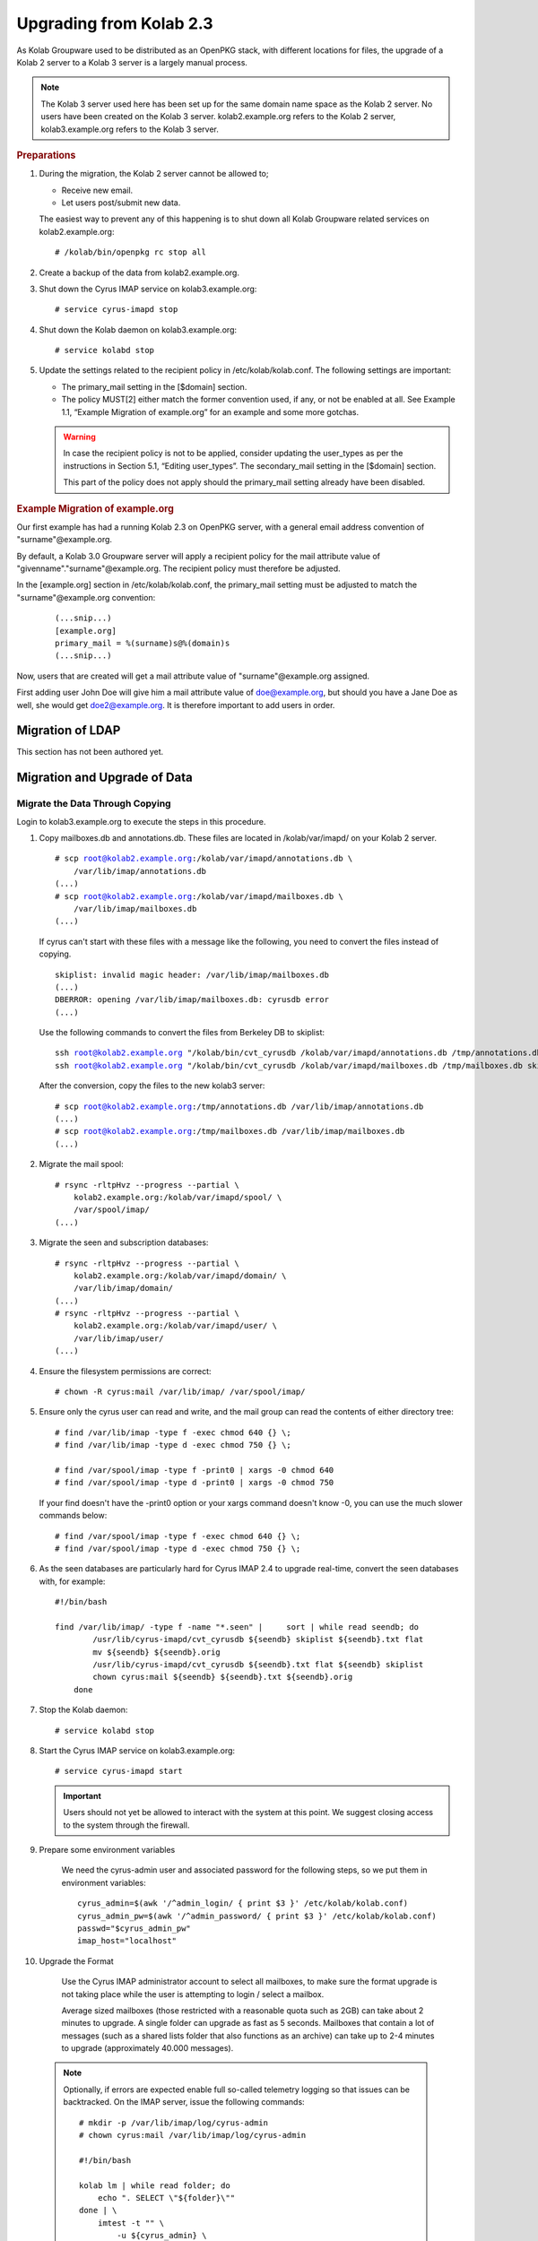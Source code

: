 ========================
Upgrading from Kolab 2.3
========================

As Kolab Groupware used to be distributed as an OpenPKG stack, with different locations for files, the upgrade of a Kolab 2 server to a Kolab 3 server is a largely manual process.

.. NOTE::

    The Kolab 3 server used here has been set up for the same domain name space as the Kolab 2 server. No users have been created on the Kolab 3 server. kolab2.example.org refers to the Kolab 2 server, kolab3.example.org refers to the Kolab 3 server.

.. rubric:: Preparations

1.  During the migration, the Kolab 2 server cannot be allowed to;

    *   Receive new email.
    *   Let users post/submit new data.

    The easiest way to prevent any of this happening is to shut down all Kolab Groupware related services on kolab2.example.org:

    .. parsed-literal::

        # /kolab/bin/openpkg rc stop all

2.  Create a backup of the data from kolab2.example.org.
3.  Shut down the Cyrus IMAP service on kolab3.example.org:

    .. parsed-literal::

        # service cyrus-imapd stop

4.  Shut down the Kolab daemon on kolab3.example.org:

    .. parsed-literal::

        # service kolabd stop

5.  Update the settings related to the recipient policy in /etc/kolab/kolab.conf. The following settings are important:

    *   The primary_mail setting in the [$domain] section.
    *   The policy MUST[2] either match the former convention used, if any, or not be enabled at all. See Example 1.1, “Example Migration of example.org” for an example and some more gotchas.

    .. WARNING::

        In case the recipient policy is not to be applied, consider updating the user_types as per the instructions in Section 5.1, “Editing user_types”.
        The secondary_mail setting in the [$domain] section.

        This part of the policy does not apply should the primary_mail setting already have been disabled.

.. rubric:: Example Migration of example.org

Our first example has had a running Kolab 2.3 on OpenPKG server, with a general email address convention of "surname"@example.org.

By default, a Kolab 3.0 Groupware server will apply a recipient policy for the mail attribute value of "givenname"."surname"@example.org. The recipient policy must therefore be adjusted.

In the [example.org] section in /etc/kolab/kolab.conf, the primary_mail setting must be adjusted to match the "surname"@example.org convention:

    .. parsed-literal::

        (...snip...)
        [example.org]
        primary_mail = %(surname)s@%(domain)s
        (...snip...)

Now, users that are created will get a mail attribute value of "surname"@example.org assigned.

First adding user John Doe will give him a mail attribute value of doe@example.org, but should you have a Jane Doe as well, she would get doe2@example.org. It is therefore important to add users in order.

Migration of LDAP
-----------------

This section has not been authored yet.

Migration and Upgrade of Data
-----------------------------

Migrate the Data Through Copying
^^^^^^^^^^^^^^^^^^^^^^^^^^^^^^^^

Login to kolab3.example.org to execute the steps in this procedure.

1.  Copy mailboxes.db and annotations.db. These files are located in /kolab/var/imapd/ on your Kolab 2 server.

    .. parsed-literal::

        # scp root@kolab2.example.org:/kolab/var/imapd/annotations.db \\
            /var/lib/imap/annotations.db
        (...)
        # scp root@kolab2.example.org:/kolab/var/imapd/mailboxes.db \\
            /var/lib/imap/mailboxes.db
        (...)

    If cyrus can't start with these files with a message like the following, you need to convert the files instead of copying.
    
    .. parsed-literal::
    
        skiplist: invalid magic header: /var/lib/imap/mailboxes.db
        (...)
        DBERROR: opening /var/lib/imap/mailboxes.db: cyrusdb error
        (...)
        
    Use the following commands to convert the files from Berkeley DB to skiplist:
    
    .. parsed-literal::
    
        ssh root@kolab2.example.org "/kolab/bin/cvt_cyrusdb /kolab/var/imapd/annotations.db /tmp/annotations.db skiplist"
        ssh root@kolab2.example.org "/kolab/bin/cvt_cyrusdb /kolab/var/imapd/mailboxes.db /tmp/mailboxes.db skiplist"
        
    After the conversion, copy the files to the new kolab3 server:
    
    .. parsed-literal::

        # scp root@kolab2.example.org:/tmp/annotations.db /var/lib/imap/annotations.db
        (...)
        # scp root@kolab2.example.org:/tmp/mailboxes.db /var/lib/imap/mailboxes.db
        (...)

2.  Migrate the mail spool:

    .. parsed-literal::

        # rsync -rltpHvz --progress --partial \\
            kolab2.example.org:/kolab/var/imapd/spool/ \\
            /var/spool/imap/
        (...)

3.  Migrate the seen and subscription databases:

    .. parsed-literal::

        # rsync -rltpHvz --progress --partial \\
            kolab2.example.org:/kolab/var/imapd/domain/ \\
            /var/lib/imap/domain/
        (...)
        # rsync -rltpHvz --progress --partial \\
            kolab2.example.org:/kolab/var/imapd/user/ \\
            /var/lib/imap/user/
        (...)

4.  Ensure the filesystem permissions are correct:

    .. parsed-literal::

        # chown -R cyrus:mail /var/lib/imap/ /var/spool/imap/

5.  Ensure only the cyrus user can read and write, and the mail group can read the contents of either directory tree:

    .. parsed-literal::

        # find /var/lib/imap -type f -exec chmod 640 {} \\;
        # find /var/lib/imap -type d -exec chmod 750 {} \\;
        
        # find /var/spool/imap -type f -print0 | xargs -0 chmod 640
        # find /var/spool/imap -type d -print0 | xargs -0 chmod 750
        
    If your find doesn't have the -print0 option or your xargs command doesn't know -0, you can use the much slower commands below:
    
    .. parsed-literal::

        # find /var/spool/imap -type f -exec chmod 640 {} \\;
        # find /var/spool/imap -type d -exec chmod 750 {} \\;

6.  As the seen databases are particularly hard for Cyrus IMAP 2.4 to upgrade real-time, convert the seen databases with, for example:

    .. parsed-literal::

        #!/bin/bash

        find /var/lib/imap/ -type f -name "\*.seen" | \
            sort | while read seendb; do
                /usr/lib/cyrus-imapd/cvt_cyrusdb ${seendb} skiplist ${seendb}.txt flat
                mv ${seendb} ${seendb}.orig
                /usr/lib/cyrus-imapd/cvt_cyrusdb ${seendb}.txt flat ${seendb} skiplist
                chown cyrus:mail ${seendb} ${seendb}.txt ${seendb}.orig
            done

7.  Stop the Kolab daemon:

    .. parsed-literal::

        # service kolabd stop

8.  Start the Cyrus IMAP service on kolab3.example.org:

    .. parsed-literal::

        # service cyrus-imapd start

    .. IMPORTANT::
        Users should not yet be allowed to interact with the system at this point. We suggest closing access to the system through the firewall.

9.  Prepare some environment variables

        We need the cyrus-admin user and associated password for the following steps, so we put them in environment variables:

        .. parsed-literal::

            cyrus_admin=$(awk '/^admin_login/ { print $3 }' /etc/kolab/kolab.conf)
            cyrus_admin_pw=$(awk '/^admin_password/ { print $3 }' /etc/kolab/kolab.conf)
            passwd="$cyrus_admin_pw"
            imap_host="localhost"

10.  Upgrade the Format

        Use the Cyrus IMAP administrator account to select all mailboxes, to make sure the format upgrade is not taking place while the user is attempting to login / select a mailbox.

        Average sized mailboxes (those restricted with a reasonable quota such as 2GB) can take about 2 minutes to upgrade. A single folder can upgrade as fast as 5 seconds. Mailboxes that contain a lot of messages (such as a shared lists folder that also functions as an archive) can take up to 2-4 minutes to upgrade (approximately 40.000 messages).

    .. NOTE::

        Optionally, if errors are expected enable full so-called telemetry logging so that issues can be backtracked. On the IMAP server, issue the following commands:

        .. parsed-literal::

            # mkdir -p /var/lib/imap/log/cyrus-admin
            # chown cyrus:mail /var/lib/imap/log/cyrus-admin

            #!/bin/bash

            kolab lm | while read folder; do
                echo ". SELECT \\"${folder}\\""
            done | \\
                imtest -t "" \\
                    -u ${cyrus_admin} \\
                    -a ${cyrus_admin} \\
                    -w '${cyrus_admin_pw}' \\
                    ${imap_host}

        or, alternatively;

        .. parsed-literal::

            #!/bin/bash

            . ./settings.sh

            echo '. LIST "" "\*"' | \\
                imtest \\
                    -t "" \\
                    -u ${cyrus_admin} \\
                    -a ${cyrus_admin} \\
                    -w '${cyrus_admin_pw}' \\
                    ${imap_host} | \\

                    sed -r \\
                        -e '/^\\* LIST/!d' \\
                        -e 's/.\*\"\/\"\s(.\*)/\1/g' \\
                        -e 's/^"//g' \\
                        -e 's/"$//g' \\
                        -e 's/\s\*\r\*\n\*$//g' | \\

                    while read folder; do
                        echo ". SELECT \\"${folder}\\""
                    done | \\
                        imtest -t "" \\
                            -u ${cyrus_admin} \\
                            -a ${cyrus_admin} \\
                            -w '${cyrus_admin_pw}' \\
                            ${imap_host}

        On your console display, you will see some errors stating NO Permission Denied. These errors you can ignore.
        You'll see messages such as the following appear in ``/var/log/maillog``:

        .. parsed-literal::

            Aug  8 16:40:10 kolab imap[4644]: Index upgrade: example.org!shared.lists.example^org.memo (10 -> 12)
            Aug  8 16:40:10 kolab imap[4644]: seen_db: user cyrus-admin opened /var/lib/imap/user/c/cyrus-admin.seen

11.  The annotations database may not have been upgraded correctly, causing some annotations to miss the first 4 characters of their value. The easiest way to fix the issue, that is known to work, is to get the annotation values as they were on the old (Kolab 2) IMAP server, and set them on the new (Kolab 3) IMAP server.

    .. parsed-literal::

        # kolab -c conf/kolab-kolab2.example.org.conf \\
            list-mailbox-metadata "user/john.doe/Calendar\*@example.org"
        Folder user/john.doe/Calendar@example.org
          /shared/vendor/cmu/cyrus-imapd/lastpop
          /shared/vendor/cmu/cyrus-imapd/partition          default
          /shared/vendor/cmu/cyrus-imapd/lastupdate         8-Aug-2012 16:16:06 +0200
          /shared/vendor/cmu/cyrus-imapd/size               266564
          /shared/vendor/cmu/cyrus-imapd/pop3newuidl        true
          /shared/vendor/cmu/cyrus-imapd/sharedseen         false
          /shared/vendor/kolab/folder-type                  event.default
          /shared/vendor/cmu/cyrus-imapd/condstore          true
          /shared/vendor/cmu/cyrus-imapd/duplicatedeliver   false
          /shared/vendor/kolab/incidences-for               admins
          /shared/vendor/kolab/folder-test                  true
        Folder user/john.doe/Calendar/Private@example.org
          /shared/vendor/cmu/cyrus-imapd/lastpop
          /shared/vendor/cmu/cyrus-imapd/partition          default
          /shared/vendor/cmu/cyrus-imapd/lastupdate         8-Aug-2012 16:08:58 +0200
          /shared/vendor/cmu/cyrus-imapd/condstore          true
          /shared/vendor/cmu/cyrus-imapd/pop3newuidl        true
          /shared/vendor/cmu/cyrus-imapd/size               305426
          /shared/vendor/cmu/cyrus-imapd/sharedseen         false
          /shared/vendor/kolab/folder-type                  event
          /shared/vendor/cmu/cyrus-imapd/duplicatedeliver   false
        # kolab list-mailbox-metadata "user/john.doe/Calendar\*@example.org"
        Folder user/john.doe/Calendar@example.org
          /shared/vendor/cmu/cyrus-imapd/lastpop
          /shared/vendor/cmu/cyrus-imapd/partition          default
          /shared/vendor/cmu/cyrus-imapd/lastupdate         8-Aug-2012 16:16:27 +0200
          /shared/vendor/cmu/cyrus-imapd/duplicatedeliver   false
          /shared/vendor/cmu/cyrus-imapd/pop3newuidl        true
          /shared/vendor/cmu/cyrus-imapd/size               266564
          /shared/vendor/cmu/cyrus-imapd/sharedseen         false
          /shared/vendor/kolab/folder-type                  event.default
        Folder user/john.doe/Calendar/Private@example.org
          /shared/vendor/cmu/cyrus-imapd/lastpop
          /shared/vendor/cmu/cyrus-imapd/partition          default
          /shared/vendor/cmu/cyrus-imapd/lastupdate         8-Aug-2012 16:27:44 +0200
          /shared/vendor/cmu/cyrus-imapd/duplicatedeliver   false
          /shared/vendor/cmu/cyrus-imapd/pop3newuidl        true
          /shared/vendor/cmu/cyrus-imapd/size               305426
          /shared/vendor/cmu/cyrus-imapd/sharedseen         false

    Fix'em:

    .. parsed-literal::

        #!/bin/bash

        # Interesting Annotations
        declare -a ia

        ia[${#ia[@]}]="/shared/vendor/kolab/folder-type"
        ia[${#ia[@]}]="/shared/vendor/kolab/folder-test"

        for folder_search in user/\*@example.org shared/\*@example.org; do
            kolab -c conf/kolab-kolab.kolabsys.com.conf \\
                list-mailbox-metadata "${folder_search}" | \\
                while read line; do
                    if [ ! -z "$(echo $line | grep ^Folder)" ]; then
                        current_folder=$(echo $line | cut -d' ' -f2-)

                        echo "Folder: '${current_folder}'"
                    else
                        annotation_key=$(echo $line | awk '{print $1}')
                        annotation_value=$(echo $line | awk '{print $2}')

                        i=0
                        set_annotation=0
                        while [ $i -lt ${#ia[@]} ]; do
                            if [ "${ia[$i]}" == "${annotation_key}" ]; then
                                set_annotation=1
                                break
                            fi
                            let i++
                        done

                        if [ ${set_annotation} -eq 0 ]; then
                            continue
                        fi

                        echo "Setting ${annotation_key} to ${annotation_value}"

                        kolab set-mailbox-metadata \\
                            "${current_folder}" \\
                            "${annotation_key}" \\
                            "${annotation_value}"
                    fi
                done

        done

12. Upgrade all messages from Kolab Format version 2 to Kolab Format version 3 using kolab-formatupgrade. This command is run in two parts. The first will upgrade all mailbox contents in the personal namespace:

    .. parsed-literal::

        # kolab lm "user/%@example.org" | \\
           sed -e 's/user\\///g' | \\
           while read user; do
               kolab-formatupgrade \\
                   --user "${user}" \\
                   --password $password \\
                   --proxyauth cyrus-admin \\
                   --port 143 \\
                   --encrypt TLS \\
                   localhost
           done

12. The second part upgrades the contents of shared folders. Shared folders have no designated owners, and we can therefore not login as a designated user to upgrade the format.

    As the user cyrus-admin normally does not have the necessary privileges to insert new messages into mail folders, so we're going to have to give out the rights first. We'll delete them again afterwards.

    .. parsed-literal::

        # kolab sam shared/\*@example.org cyrus-admin lrswiptexa
        # kolab lm shared/\*@example.org | \\
           while read folder; do
               kolab-formatupgrade \\
                   --user cyrus-admin \\
                   --password $password \\
                   --port 143 \\
                   --encrypt TLS \\
                   --folder "${folder}" \\
                   localhost
           done
        # kolab dam shared/\*@example.org cyrus-admin


